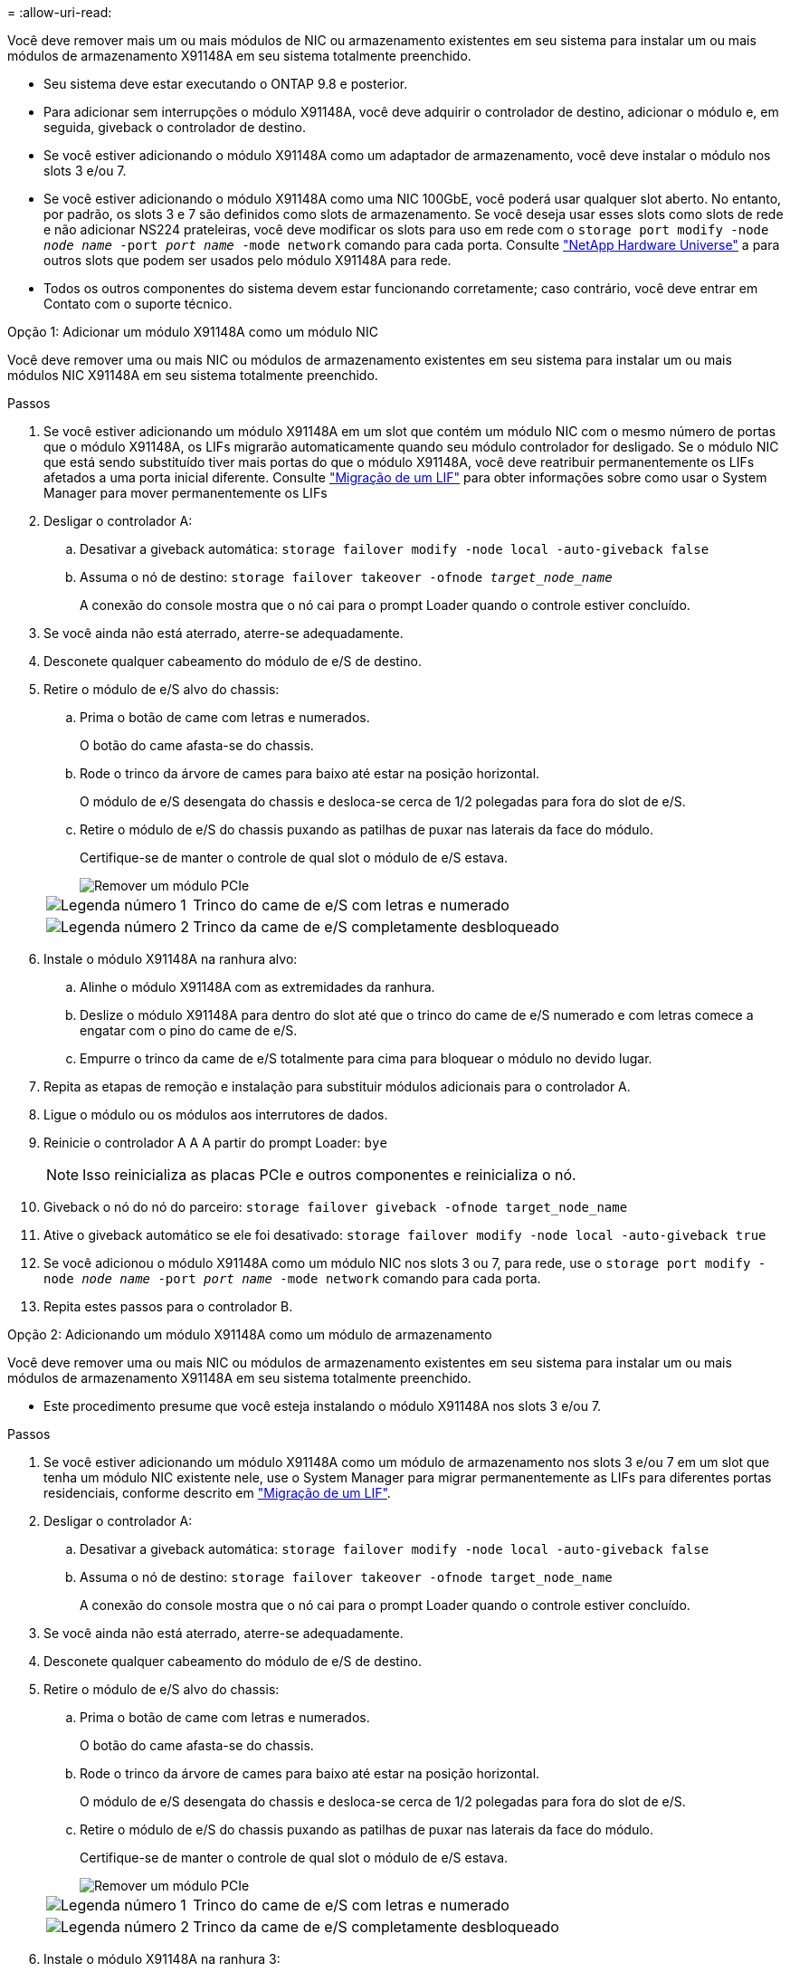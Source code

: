 = 
:allow-uri-read: 


Você deve remover mais um ou mais módulos de NIC ou armazenamento existentes em seu sistema para instalar um ou mais módulos de armazenamento X91148A em seu sistema totalmente preenchido.

* Seu sistema deve estar executando o ONTAP 9.8 e posterior.
* Para adicionar sem interrupções o módulo X91148A, você deve adquirir o controlador de destino, adicionar o módulo e, em seguida, giveback o controlador de destino.
* Se você estiver adicionando o módulo X91148A como um adaptador de armazenamento, você deve instalar o módulo nos slots 3 e/ou 7.
* Se você estiver adicionando o módulo X91148A como uma NIC 100GbE, você poderá usar qualquer slot aberto. No entanto, por padrão, os slots 3 e 7 são definidos como slots de armazenamento. Se você deseja usar esses slots como slots de rede e não adicionar NS224 prateleiras, você deve modificar os slots para uso em rede com o `storage port modify -node _node name_ -port _port name_ -mode network` comando para cada porta. Consulte https://hwu.netapp.com["NetApp Hardware Universe"^] a para outros slots que podem ser usados pelo módulo X91148A para rede.
* Todos os outros componentes do sistema devem estar funcionando corretamente; caso contrário, você deve entrar em Contato com o suporte técnico.


[role="tabbed-block"]
====
--
.Opção 1: Adicionar um módulo X91148A como um módulo NIC
Você deve remover uma ou mais NIC ou módulos de armazenamento existentes em seu sistema para instalar um ou mais módulos NIC X91148A em seu sistema totalmente preenchido.

.Passos
. Se você estiver adicionando um módulo X91148A em um slot que contém um módulo NIC com o mesmo número de portas que o módulo X91148A, os LIFs migrarão automaticamente quando seu módulo controlador for desligado. Se o módulo NIC que está sendo substituído tiver mais portas do que o módulo X91148A, você deve reatribuir permanentemente os LIFs afetados a uma porta inicial diferente. Consulte https://docs.netapp.com/ontap-9/topic/com.netapp.doc.onc-sm-help-960/GUID-208BB0B8-3F84-466D-9F4F-6E1542A2BE7D.html["Migração de um LIF"^] para obter informações sobre como usar o System Manager para mover permanentemente os LIFs
. Desligar o controlador A:
+
.. Desativar a giveback automática: `storage failover modify -node local -auto-giveback false`
.. Assuma o nó de destino: `storage failover takeover -ofnode _target_node_name_`
+
A conexão do console mostra que o nó cai para o prompt Loader quando o controle estiver concluído.



. Se você ainda não está aterrado, aterre-se adequadamente.
. Desconete qualquer cabeamento do módulo de e/S de destino.
. Retire o módulo de e/S alvo do chassis:
+
.. Prima o botão de came com letras e numerados.
+
O botão do came afasta-se do chassis.

.. Rode o trinco da árvore de cames para baixo até estar na posição horizontal.
+
O módulo de e/S desengata do chassis e desloca-se cerca de 1/2 polegadas para fora do slot de e/S.

.. Retire o módulo de e/S do chassis puxando as patilhas de puxar nas laterais da face do módulo.
+
Certifique-se de manter o controle de qual slot o módulo de e/S estava.

+
image::../media/drw_9000_remove_pcie_module.png[Remover um módulo PCIe]

+
[cols="1,4"]
|===


 a| 
image:../media/icon_round_1.png["Legenda número 1"]
 a| 
Trinco do came de e/S com letras e numerado



 a| 
image:../media/icon_round_2.png["Legenda número 2"]
 a| 
Trinco da came de e/S completamente desbloqueado

|===


. Instale o módulo X91148A na ranhura alvo:
+
.. Alinhe o módulo X91148A com as extremidades da ranhura.
.. Deslize o módulo X91148A para dentro do slot até que o trinco do came de e/S numerado e com letras comece a engatar com o pino do came de e/S.
.. Empurre o trinco da came de e/S totalmente para cima para bloquear o módulo no devido lugar.


. Repita as etapas de remoção e instalação para substituir módulos adicionais para o controlador A.
. Ligue o módulo ou os módulos aos interrutores de dados.
. Reinicie o controlador A A A partir do prompt Loader: `bye`
+

NOTE: Isso reinicializa as placas PCIe e outros componentes e reinicializa o nó.

. Giveback o nó do nó do parceiro: `storage failover giveback -ofnode target_node_name`
. Ative o giveback automático se ele foi desativado: `storage failover modify -node local -auto-giveback true`
. Se você adicionou o módulo X91148A como um módulo NIC nos slots 3 ou 7, para rede, use o `storage port modify -node _node name_ -port _port name_ -mode network` comando para cada porta.
. Repita estes passos para o controlador B.


--
.Opção 2: Adicionando um módulo X91148A como um módulo de armazenamento
--
Você deve remover uma ou mais NIC ou módulos de armazenamento existentes em seu sistema para instalar um ou mais módulos de armazenamento X91148A em seu sistema totalmente preenchido.

* Este procedimento presume que você esteja instalando o módulo X91148A nos slots 3 e/ou 7.


.Passos
. Se você estiver adicionando um módulo X91148A como um módulo de armazenamento nos slots 3 e/ou 7 em um slot que tenha um módulo NIC existente nele, use o System Manager para migrar permanentemente as LIFs para diferentes portas residenciais, conforme descrito em https://docs.netapp.com/ontap-9/topic/com.netapp.doc.onc-sm-help-960/GUID-208BB0B8-3F84-466D-9F4F-6E1542A2BE7D.html["Migração de um LIF"^].
. Desligar o controlador A:
+
.. Desativar a giveback automática: `storage failover modify -node local -auto-giveback false`
.. Assuma o nó de destino: `storage failover takeover -ofnode target_node_name`
+
A conexão do console mostra que o nó cai para o prompt Loader quando o controle estiver concluído.



. Se você ainda não está aterrado, aterre-se adequadamente.
. Desconete qualquer cabeamento do módulo de e/S de destino.
. Retire o módulo de e/S alvo do chassis:
+
.. Prima o botão de came com letras e numerados.
+
O botão do came afasta-se do chassis.

.. Rode o trinco da árvore de cames para baixo até estar na posição horizontal.
+
O módulo de e/S desengata do chassis e desloca-se cerca de 1/2 polegadas para fora do slot de e/S.

.. Retire o módulo de e/S do chassis puxando as patilhas de puxar nas laterais da face do módulo.
+
Certifique-se de manter o controle de qual slot o módulo de e/S estava.

+
image::../media/drw_9000_remove_pcie_module.png[Remover um módulo PCIe]

+
[cols="1,4"]
|===


 a| 
image:../media/icon_round_1.png["Legenda número 1"]
 a| 
Trinco do came de e/S com letras e numerado



 a| 
image:../media/icon_round_2.png["Legenda número 2"]
 a| 
Trinco da came de e/S completamente desbloqueado

|===


. Instale o módulo X91148A na ranhura 3:
+
.. Alinhe o módulo X91148A com as extremidades da ranhura.
.. Deslize o módulo X91148A para dentro do slot até que o trinco do came de e/S numerado e com letras comece a engatar com o pino do came de e/S.
.. Empurre o trinco da came de e/S totalmente para cima para bloquear o módulo no devido lugar.
.. Se você estiver instalando um segundo módulo X91148A para armazenamento, repita as etapas de remoção e instalação do módulo no slot 7.


. Reinicie o controlador A A A partir do prompt Loader: `bye`
+

NOTE: Isso reinicializa as placas PCIe e outros componentes e reinicializa o nó.

. Giveback o nó do nó do parceiro: `storage failover giveback -ofnode _target_node_name_`
. Ative o giveback automático se ele foi desativado: `storage failover modify -node local -auto-giveback true`
. Repita estes passos para o controlador B.
. Instale e faça o cabeamento das NS224 prateleiras, conforme descrito em link:../ns224/hot-add-shelf-overview.html["Fluxo de trabalho de adição automática"].


--
====